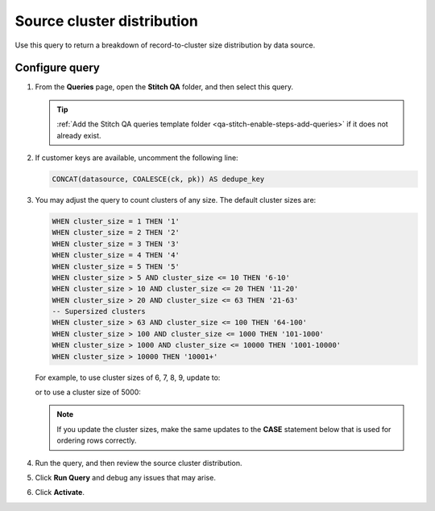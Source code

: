 .. 
.. https://docs.amperity.com/datagrid/
.. 


.. meta::
    :description lang=en:
        Troubleshoot Stitch results by reviewing record-to-cluster size distributions by data source.

.. meta::
    :content class=swiftype name=body data-type=text:
        Troubleshoot Stitch results by reviewing record-to-cluster size distributions by data source.

.. meta::
    :content class=swiftype name=title data-type=string:
        Source cluster distribution

==================================================
Source cluster distribution
==================================================

.. stitch-qa-query-source-cluster-distribution-start

Use this query to return a breakdown of record-to-cluster size distribution by data source.

.. stitch-qa-query-source-cluster-distribution-end


.. _stitch-qa-query-source-cluster-distribution-steps:

Configure query
==================================================

.. stitch-qa-query-source-cluster-distribution-steps-start

#. From the **Queries** page, open the **Stitch QA** folder, and then select this query.

   .. tip:: :ref:`Add the Stitch QA queries template folder <qa-stitch-enable-steps-add-queries>` if it does not already exist.

#. If customer keys are available, uncomment the following line:

   .. code-block:: sql

      CONCAT(datasource, COALESCE(ck, pk)) AS dedupe_key

#. You may adjust the query to count clusters of any size. The default cluster sizes are:

   .. code-block:: sql

      WHEN cluster_size = 1 THEN '1'
      WHEN cluster_size = 2 THEN '2'
      WHEN cluster_size = 3 THEN '3'
      WHEN cluster_size = 4 THEN '4'
      WHEN cluster_size = 5 THEN '5'
      WHEN cluster_size > 5 AND cluster_size <= 10 THEN '6-10'
      WHEN cluster_size > 10 AND cluster_size <= 20 THEN '11-20'
      WHEN cluster_size > 20 AND cluster_size <= 63 THEN '21-63'
      -- Supersized clusters
      WHEN cluster_size > 63 AND cluster_size <= 100 THEN '64-100'
      WHEN cluster_size > 100 AND cluster_size <= 1000 THEN '101-1000'
      WHEN cluster_size > 1000 AND cluster_size <= 10000 THEN '1001-10000'
      WHEN cluster_size > 10000 THEN '10001+'

   For example, to use cluster sizes of 6, 7, 8, 9, update to:

   .. code-block:: sql
      :emphasize-lines: 6,7,8,9

      WHEN cluster_size = 1 THEN '1'
      WHEN cluster_size = 2 THEN '2'
      WHEN cluster_size = 3 THEN '3'
      WHEN cluster_size = 4 THEN '4'
      WHEN cluster_size = 5 THEN '5'
      WHEN cluster_size = 6 THEN '6'
      WHEN cluster_size = 7 THEN '7'
      WHEN cluster_size = 8 THEN '8'
      WHEN cluster_size = 9 THEN '9'
      WHEN cluster_size > 5 AND cluster_size <= 10 THEN '6-10'
      WHEN cluster_size > 10 AND cluster_size <= 20 THEN '11-20'
      WHEN cluster_size > 20 AND cluster_size <= 63 THEN '21-63'
      -- Supersized clusters
      WHEN cluster_size > 63 AND cluster_size <= 100 THEN '64-100'
      WHEN cluster_size > 100 AND cluster_size <= 1000 THEN '101-1000'
      WHEN cluster_size > 1000 AND cluster_size <= 10000 THEN '1001-10000'
      WHEN cluster_size > 10000 THEN '10001+'

   or to use a cluster size of 5000:

   .. code-block:: sql
      :emphasize-lines: 12,13

      WHEN cluster_size = 1 THEN '1'
      WHEN cluster_size = 2 THEN '2'
      WHEN cluster_size = 3 THEN '3'
      WHEN cluster_size = 4 THEN '4'
      WHEN cluster_size = 5 THEN '5'
      WHEN cluster_size > 5 AND cluster_size <= 10 THEN '6-10'
      WHEN cluster_size > 10 AND cluster_size <= 20 THEN '11-20'
      WHEN cluster_size > 20 AND cluster_size <= 63 THEN '21-63'
      -- Supersized clusters
      WHEN cluster_size > 63 AND cluster_size <= 100 THEN '64-100'
      WHEN cluster_size > 100 AND cluster_size <= 1000 THEN '101-1000'
      WHEN cluster_size > 1000 AND cluster_size <= 5000 THEN '1001-5000'
      WHEN cluster_size > 5000 AND cluster_size <= 10000 THEN '5001-10000'
      WHEN cluster_size > 10000 THEN '10001+'

   .. note:: If you update the cluster sizes, make the same updates to the **CASE** statement below that is used for ordering rows correctly.
#. Run the query, and then review the source cluster distribution.
#. Click **Run Query** and debug any issues that may arise.
#. Click **Activate**.

.. stitch-qa-query-source-cluster-distribution-steps-end
